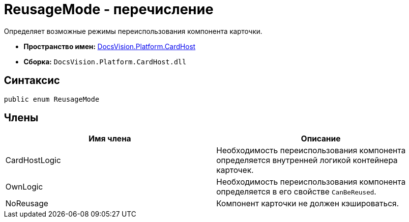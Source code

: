 = ReusageMode - перечисление

Определяет возможные режимы переиспользования компонента карточки.

* *Пространство имен:* xref:api/DocsVision/Platform/CardHost/CardHost_NS.adoc[DocsVision.Platform.CardHost]
* *Сборка:* `DocsVision.Platform.CardHost.dll`

== Синтаксис

[source,csharp]
----
public enum ReusageMode
----

== Члены

[cols=",",options="header"]
|===
|Имя члена |Описание
|CardHostLogic |Необходимость переиспользования компонента определяется внутренней логикой контейнера карточек.
|OwnLogic |Необходимость переиспользования компонента определяется в его свойстве `CanBeReused`.
|NoReusage |Компонент карточки не должен кэшироваться.
|===
